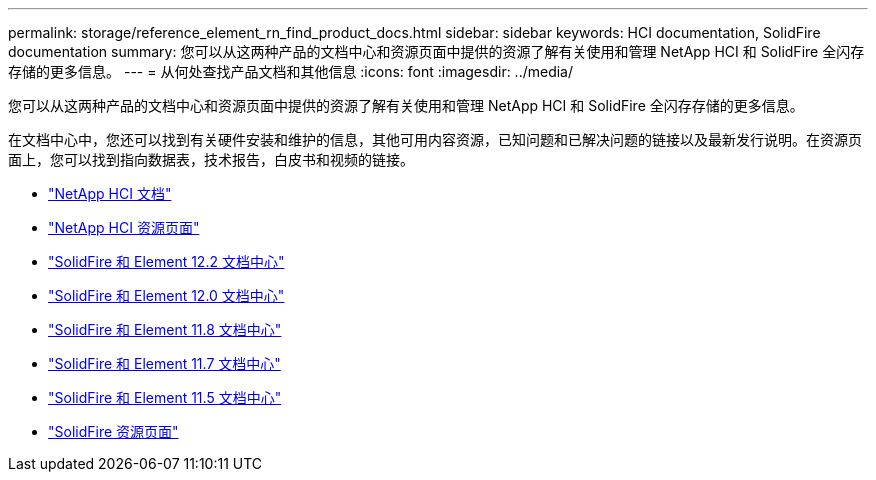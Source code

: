 ---
permalink: storage/reference_element_rn_find_product_docs.html 
sidebar: sidebar 
keywords: HCI documentation, SolidFire documentation 
summary: 您可以从这两种产品的文档中心和资源页面中提供的资源了解有关使用和管理 NetApp HCI 和 SolidFire 全闪存存储的更多信息。 
---
= 从何处查找产品文档和其他信息
:icons: font
:imagesdir: ../media/


[role="lead"]
您可以从这两种产品的文档中心和资源页面中提供的资源了解有关使用和管理 NetApp HCI 和 SolidFire 全闪存存储的更多信息。

在文档中心中，您还可以找到有关硬件安装和维护的信息，其他可用内容资源，已知问题和已解决问题的链接以及最新发行说明。在资源页面上，您可以找到指向数据表，技术报告，白皮书和视频的链接。

* https://docs.netapp.com/us-en/hci/["NetApp HCI 文档"^]
* https://www.netapp.com/us/documentation/hci.aspx["NetApp HCI 资源页面"^]
* http://docs.netapp.com/sfe-122/index.jsp["SolidFire 和 Element 12.2 文档中心"^]
* http://docs.netapp.com/sfe-120/index.jsp["SolidFire 和 Element 12.0 文档中心"^]
* http://docs.netapp.com/sfe-118/index.jsp["SolidFire 和 Element 11.8 文档中心"^]
* http://docs.netapp.com/sfe-117/index.jsp["SolidFire 和 Element 11.7 文档中心"^]
* http://docs.netapp.com/sfe-115/index.jsp["SolidFire 和 Element 11.5 文档中心"^]
* https://www.netapp.com/us/documentation/solidfire.aspx["SolidFire 资源页面"^]

